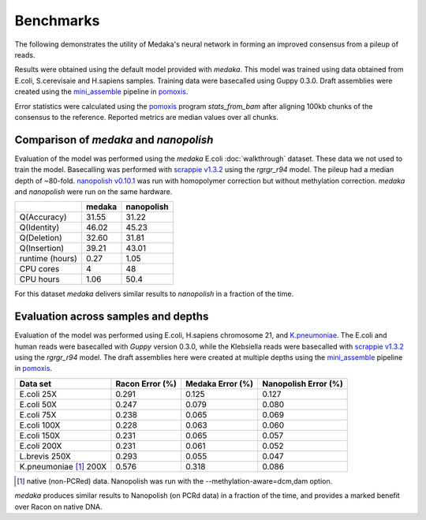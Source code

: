 Benchmarks
==========

The following demonstrates the utility of Medaka's neural network in forming an
improved consensus from a pileup of reads.

Results were obtained using the default model provided with `medaka`. This model
was trained using data obtained from E.coli, S.cerevisaie and H.sapiens samples.
Training data were basecalled using Guppy 0.3.0. Draft assemblies were created
using the `mini_assemble
<https://nanoporetech.github.io/pomoxis/examples.html#fast-de-novo-assembly>`_
pipeline in `pomoxis <https://github.com/nanoporetech/pomoxis>`_. 

Error statistics were calculated using the `pomoxis
<https://github.com/nanoporetech/pomoxis>`_ program `stats_from_bam` after
aligning 100kb chunks of the consensus to the reference. Reported metrics are
median values over all chunks. 


Comparison of `medaka` and `nanopolish` 
---------------------------------------

Evaluation of the model was performed using the `medaka` E.coli
:doc:`walkthrough` dataset. These data we not used to train the model.
Basecalling was performed with `scrappie v1.3.2
<https://github.com/nanoporetech/scrappie>`_ using the `rgrgr_r94` model. The
pileup had a median depth of ~80-fold. `nanopolish v0.10.1
<https://github.com/jts/nanopolish>`_ was run with homopolymer correction but
without methylation correction. `medaka` and `nanopolish` were run on the same
hardware.  

+-----------------+--------+------------+
|                 | medaka | nanopolish |
+=================+========+============+
| Q(Accuracy)     |  31.55 |  31.22     |
+-----------------+--------+------------+
| Q(Identity)     |  46.02 |  45.23     |
+-----------------+--------+------------+
| Q(Deletion)     |  32.60 |  31.81     |
+-----------------+--------+------------+
| Q(Insertion)    |  39.21 |  43.01     |
+-----------------+--------+------------+
| runtime (hours) |   0.27 |  1.05      |
+-----------------+--------+------------+
| CPU cores       |   4    |  48        |
+-----------------+--------+------------+
| CPU hours       |   1.06 |  50.4      |
+-----------------+--------+------------+

For this dataset `medaka` delivers similar results to `nanopolish` in a fraction
of the time. 


Evaluation across samples and depths
------------------------------------

Evaluation of the model was performed using E.coli, H.sapiens chromosome 21, and
`K.pneumoniae <https://github.com/rrwick/Basecalling-comparison>`_.  The E.coli
and human reads were basecalled with `Guppy` version 0.3.0, while the Klebsiella
reads were basecalled with `scrappie v1.3.2
<https://github.com/nanoporetech/scrappie>`_ using the `rgrgr_r94` model. The
draft assemblies here were created at multiple depths using the `mini_assemble
<https://nanoporetech.github.io/pomoxis/examples.html#fast-de-novo-assembly>`_
pipeline in `pomoxis <https://github.com/nanoporetech/pomoxis>`_.

+---------------------------+-----------------+------------------+----------------------+
| Data set                  | Racon Error (%) | Medaka Error (%) | Nanopolish Error (%) |
+===========================+=================+==================+======================+
| E.coli 25X                |       0.291     |       0.125      |       0.127          |
+---------------------------+-----------------+------------------+----------------------+
| E.coli 50X                |       0.247     |       0.079      |       0.080          |
+---------------------------+-----------------+------------------+----------------------+
| E.coli  75X               |       0.238     |       0.065      |       0.069          |
+---------------------------+-----------------+------------------+----------------------+
| E.coli 100X               |       0.228     |       0.063      |       0.060          |
+---------------------------+-----------------+------------------+----------------------+
| E.coli 150X               |       0.231     |       0.065      |       0.057          |
+---------------------------+-----------------+------------------+----------------------+
| E.coli 200X               |       0.231     |       0.061      |       0.052          |
+---------------------------+-----------------+------------------+----------------------+
| L.brevis 250X             |       0.293     |       0.055      |       0.047          |
+---------------------------+-----------------+------------------+----------------------+
| K.pneumoniae [1]_ 200X    |       0.576     |       0.318      |       0.086          |
+---------------------------+-----------------+------------------+----------------------+

.. [1] native (non-PCRed) data. Nanopolish was run with the --methylation-aware=dcm,dam
       option.

`medaka` produces similar results to Nanopolish (on PCRd data) in a fraction of
the time, and provides a marked benefit over Racon on native DNA.

